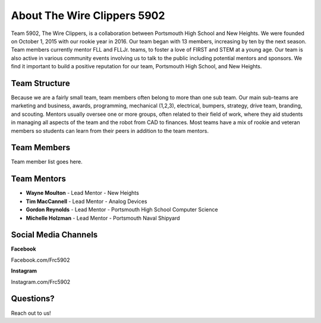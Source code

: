 About The Wire Clippers 5902
========

Team 5902, The Wire Clippers, is a collaboration between Portsmouth High School and New Heights.  We were founded on October 1, 2015 with our rookie year in 2016.  Our team began with 13 members, increasing by ten by the next season.  Team members currently mentor FLL and FLLJr. teams, to foster a love of FIRST and STEM at a young age.  Our team is also active in various community events involving us to talk to the public including potential mentors and sponsors.  We find it important to build a positive reputation for our team, Portsmouth High School, and New Heights. 

Team Structure
--------

Because we are a fairly small team, team members often belong to more than one sub team.  Our main sub-teams are marketing and business, awards, programming, mechanical (1,2,3), electrical, bumpers, strategy, drive team, branding, and scouting.  Mentors usually oversee one or more groups, often related to their field of work, where they aid students in managing all aspects of the team and the robot from CAD to finances.  Most teams have a mix of rookie and veteran members so students can learn from their peers in addition to the team mentors.  


Team Members
------------

Team member list goes here.

Team Mentors
----------

- **Wayne Moulton** - Lead Mentor - New Heights
- **Tim MacCannell** - Lead Mentor - Analog Devices
- **Gordon Reynolds** - Lead Mentor - Portsmouth High School Computer Science
- **Michelle Holzman** - Lead Mentor - Portsmouth Naval Shipyard

Social Media Channels
-------

**Facebook**

Facebook.com/Frc5902

**Instagram**

Instagram.com/Frc5902

Questions?
-------

Reach out to us!